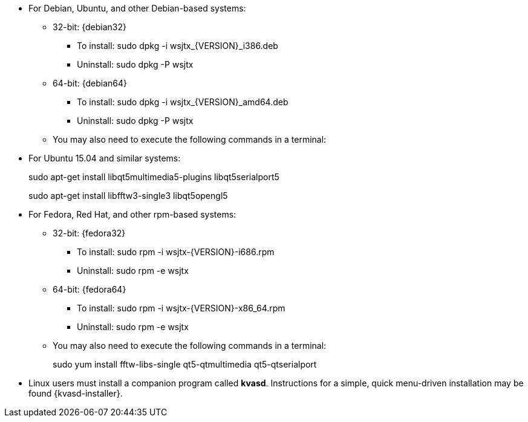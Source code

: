 // Status=review

* For Debian, Ubuntu, and other Debian-based systems:
** 32-bit: {debian32}
- To install: +sudo dpkg -i wsjtx_{VERSION}_i386.deb+
- Uninstall:  +sudo dpkg -P wsjtx+
** 64-bit: {debian64}
- To install: +sudo dpkg -i wsjtx_{VERSION}_amd64.deb+
- Uninstall:  +sudo dpkg -P wsjtx+
** You may also need to execute the following commands in a terminal:

* For Ubuntu 15.04 and similar systems:
+
=====
sudo apt-get install libqt5multimedia5-plugins libqt5serialport5

sudo apt-get install libfftw3-single3 libqt5opengl5 
=====

* For Fedora, Red Hat, and other rpm-based systems:
** 32-bit: {fedora32}
- To install: +sudo rpm -i wsjtx-{VERSION}-i686.rpm+
- Uninstall: +sudo rpm -e wsjtx+
** 64-bit: {fedora64}
- To install: +sudo rpm -i wsjtx-{VERSION}-x86_64.rpm+
- Uninstall: +sudo rpm -e wsjtx+
** You may also need to execute the following commands in a terminal:
+
=====
sudo yum install fftw-libs-single qt5-qtmultimedia qt5-qtserialport 
=====

* Linux users must install a companion program called *kvasd*.  
Instructions for a simple, quick menu-driven installation may be 
found {kvasd-installer}.

// Add instructions about ntpd and sound setup ?
